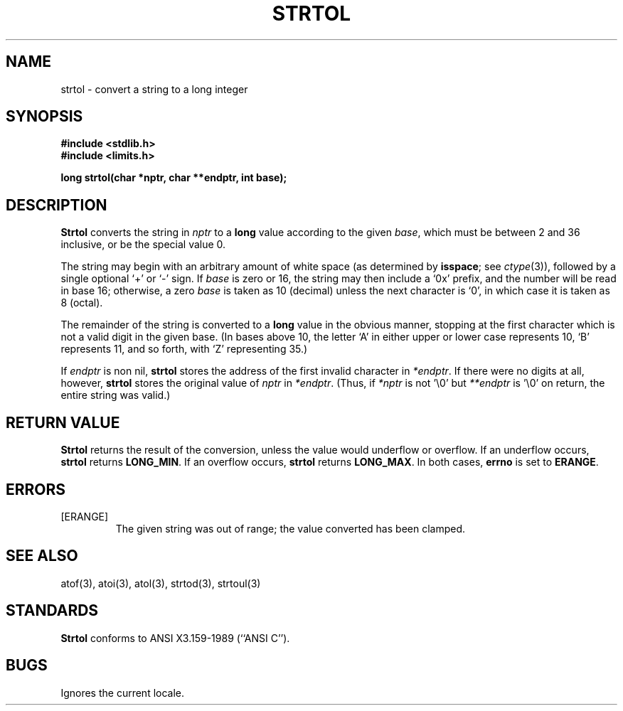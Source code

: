 .\" Copyright (c) 1990 The Regents of the University of California.
.\" All rights reserved.
.\"
.\" This code is derived from software contributed to Berkeley by
.\" Chris Torek.
.\"
.\" %sccs.include.redist.man%
.\"
.\"	@(#)strtol.3	5.1 (Berkeley) 05/15/90
.\"
.TH STRTOL 3 ""
.UC 7
.SH NAME
strtol \- convert a string to a long integer
.SH SYNOPSIS
.B #include <stdlib.h>
.br
.B #include <limits.h>
.PP
.B "long strtol(char *nptr, char **endptr, int base);
.SH DESCRIPTION
.B Strtol
converts the string in
.I nptr
to a
.B long
value according to the given
.IR base ,
which must be between 2 and 36 inclusive,
or be the special value 0.
.PP
The string may begin with an arbitrary amount of white space
(as determined by
.BR isspace ;
see
.IR ctype (3)),
followed by a single optional `+' or `-' sign.
If
.I base
is zero or 16,
the string may then include a `0x' prefix,
and the number will be read in base 16; otherwise, a zero
.I base
is taken as 10 (decimal) unless the next character is `0',
in which case it is taken as 8 (octal).
.PP
The remainder of the string is converted to a
.B long
value in the obvious manner,
stopping at the first character which is not a valid digit
in the given base.
(In bases above 10, the letter `A' in either upper or lower case
represents 10, `B' represents 11, and so forth, with `Z' representing 35.)
.PP
If
.I endptr
is non nil,
.B strtol
stores the address of the first invalid character in
.IR *endptr .
If there were no digits at all, however,
.B strtol
stores the original value of
.I nptr
in
.IR *endptr .
(Thus, if
.I *nptr
is not '\e0' but
.IR **endptr
is '\e0' on return, the entire string was valid.)
.SH RETURN VALUE
.B Strtol
returns the result of the conversion,
unless the value would underflow or overflow.
If an underflow occurs,
.B strtol
returns
.BR LONG_MIN .
If an overflow occurs,
.B strtol
returns
.BR LONG_MAX .
In both cases,
.B errno
is set to
.BR ERANGE .
.SH ERRORS
.TP
[ERANGE]
The given string was out of range; the value converted has been clamped.
.SH SEE ALSO
atof(3), atoi(3), atol(3), strtod(3), strtoul(3)
.SH STANDARDS
.B Strtol
conforms to ANSI X3.159-1989 (``ANSI C'').
.SH BUGS
Ignores the current locale.
